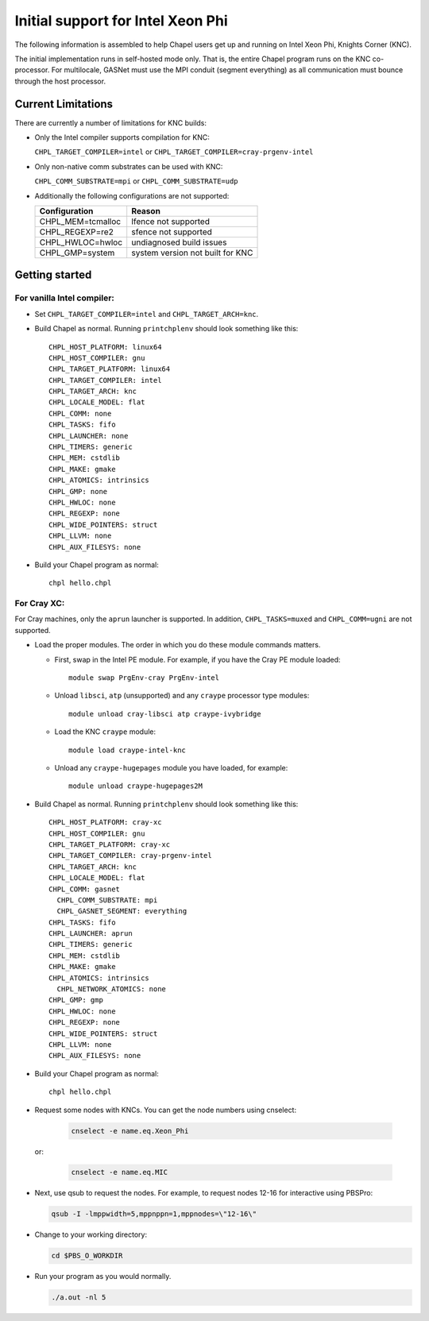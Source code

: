 .. _readme-knc:

==================================
Initial support for Intel Xeon Phi
==================================

The following information is assembled to help Chapel users get up and
running on Intel Xeon Phi, Knights Corner (KNC).

The initial implementation runs in self-hosted mode only.  That is,
the entire Chapel program runs on the KNC co-processor.  For
multilocale, GASNet must use the MPI conduit (segment everything) as
all communication must bounce through the host processor.

-------------------
Current Limitations
-------------------

There are currently a number of limitations for KNC builds:

- Only the Intel compiler supports compilation for KNC:

  ``CHPL_TARGET_COMPILER=intel`` or ``CHPL_TARGET_COMPILER=cray-prgenv-intel``

- Only non-native comm substrates can be used with KNC:

  ``CHPL_COMM_SUBSTRATE=mpi`` or ``CHPL_COMM_SUBSTRATE=udp``

- Additionally the following configurations are not supported:

  =================  ================================
  Configuration      Reason
  =================  ================================
  CHPL_MEM=tcmalloc  lfence not supported
  CHPL_REGEXP=re2    sfence not supported
  CHPL_HWLOC=hwloc   undiagnosed build issues
  CHPL_GMP=system    system version not built for KNC
  =================  ================================


---------------
Getting started
---------------

For vanilla Intel compiler:
---------------------------

- Set ``CHPL_TARGET_COMPILER=intel`` and ``CHPL_TARGET_ARCH=knc``.

- Build Chapel as normal.  Running ``printchplenv`` should look something
  like this::

    CHPL_HOST_PLATFORM: linux64
    CHPL_HOST_COMPILER: gnu
    CHPL_TARGET_PLATFORM: linux64
    CHPL_TARGET_COMPILER: intel
    CHPL_TARGET_ARCH: knc
    CHPL_LOCALE_MODEL: flat
    CHPL_COMM: none
    CHPL_TASKS: fifo
    CHPL_LAUNCHER: none
    CHPL_TIMERS: generic
    CHPL_MEM: cstdlib
    CHPL_MAKE: gmake
    CHPL_ATOMICS: intrinsics
    CHPL_GMP: none
    CHPL_HWLOC: none
    CHPL_REGEXP: none
    CHPL_WIDE_POINTERS: struct
    CHPL_LLVM: none
    CHPL_AUX_FILESYS: none

- Build your Chapel program as normal::

    chpl hello.chpl

For Cray XC:
------------

For Cray machines, only the ``aprun`` launcher is supported.  In addition,
``CHPL_TASKS=muxed`` and ``CHPL_COMM=ugni`` are not supported.

- Load the proper modules. The order in which you do these module
  commands matters.

  - First, swap in the Intel PE module.  For example, if you have the
    Cray PE module loaded::

      module swap PrgEnv-cray PrgEnv-intel

  - Unload ``libsci``, ``atp`` (unsupported) and any ``craype`` processor type modules::

      module unload cray-libsci atp craype-ivybridge

  - Load the KNC ``craype`` module::

      module load craype-intel-knc

  - Unload any ``craype-hugepages`` module you have loaded, for example::

      module unload craype-hugepages2M

- Build Chapel as normal.  Running ``printchplenv`` should look something
  like this::

    CHPL_HOST_PLATFORM: cray-xc
    CHPL_HOST_COMPILER: gnu
    CHPL_TARGET_PLATFORM: cray-xc
    CHPL_TARGET_COMPILER: cray-prgenv-intel
    CHPL_TARGET_ARCH: knc
    CHPL_LOCALE_MODEL: flat
    CHPL_COMM: gasnet
      CHPL_COMM_SUBSTRATE: mpi
      CHPL_GASNET_SEGMENT: everything
    CHPL_TASKS: fifo
    CHPL_LAUNCHER: aprun
    CHPL_TIMERS: generic
    CHPL_MEM: cstdlib
    CHPL_MAKE: gmake
    CHPL_ATOMICS: intrinsics
      CHPL_NETWORK_ATOMICS: none
    CHPL_GMP: gmp
    CHPL_HWLOC: none
    CHPL_REGEXP: none
    CHPL_WIDE_POINTERS: struct
    CHPL_LLVM: none
    CHPL_AUX_FILESYS: none

- Build your Chapel program as normal::

    chpl hello.chpl

- Request some nodes with KNCs.  You can get the node numbers using
  cnselect:

    .. code-block:: sh

      cnselect -e name.eq.Xeon_Phi

  or:

    .. code-block:: sh

      cnselect -e name.eq.MIC

- Next, use qsub to request the nodes.  For example, to request nodes
  12-16 for interactive using PBSPro:

  .. code-block:: sh

    qsub -I -lmppwidth=5,mppnppn=1,mppnodes=\"12-16\"

- Change to your working directory:

  .. code-block:: sh

    cd $PBS_O_WORKDIR

- Run your program as you would normally.

  .. code-block:: sh

    ./a.out -nl 5

